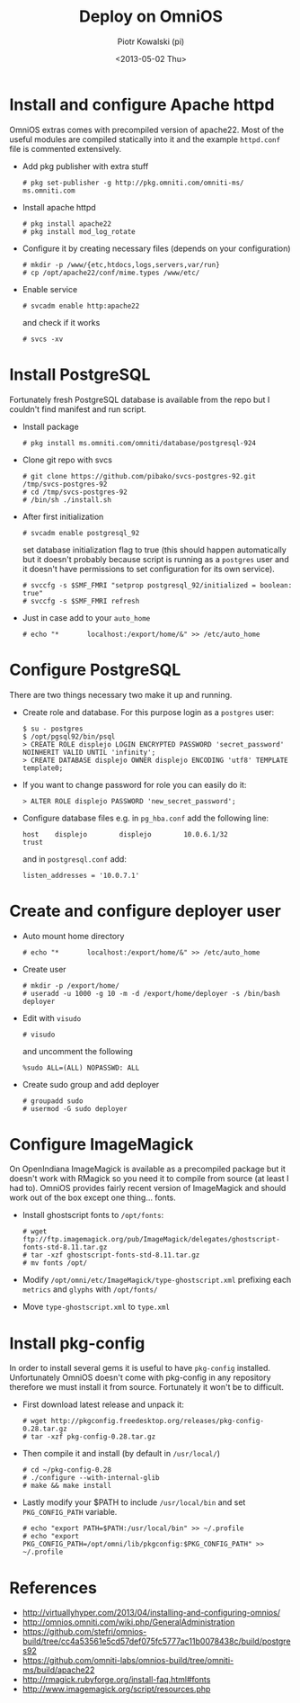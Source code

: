 #+TITLE:     Deploy on OmniOS
#+AUTHOR:    Piotr Kowalski (pi)
#+EMAIL:     piotr.kowalski@me.com
#+DATE:      <2013-05-02 Thu>
#+OPTIONS:   toc:nil

* Install and configure Apache httpd
  OmniOS extras comes with precompiled version of apache22. Most of
  the useful modules are compiled statically into it and the example
  ~httpd.conf~ file is commented extensively.
  - Add pkg publisher with extra stuff
    : # pkg set-publisher -g http://pkg.omniti.com/omniti-ms/ ms.omniti.com
  - Install apache httpd
    : # pkg install apache22
    : # pkg install mod_log_rotate
  - Configure it by creating necessary files (depends on your configuration)
    : # mkdir -p /www/{etc,htdocs,logs,servers,var/run}
    : # cp /opt/apache22/conf/mime.types /www/etc/
  - Enable service
    : # svcadm enable http:apache22
    and check if it works
    : # svcs -xv

* Install PostgreSQL
  Fortunately fresh PostgreSQL database is available from the repo
  but I couldn't find manifest and run script.
  - Install package
    : # pkg install ms.omniti.com/omniti/database/postgresql-924
  - Clone git repo with svcs
    : # git clone https://github.com/pibako/svcs-postgres-92.git /tmp/svcs-postgres-92
    : # cd /tmp/svcs-postgres-92
    : # /bin/sh ./install.sh
  - After first initialization
    : # svcadm enable postgresql_92
    set database initialization flag to true (this should happen
    automatically but it doesn't probably because script is running as
    a ~postgres~ user and it doesn't have permissions to set
    configuration for its own service).
    : # svccfg -s $SMF_FMRI "setprop postgresql_92/initialized = boolean: true"
    : # svccfg -s $SMF_FMRI refresh
  - Just in case add to your ~auto_home~
    : # echo "*       localhost:/export/home/&" >> /etc/auto_home
* Configure PostgreSQL
  There are two things necessary two make it up and running.
  - Create role and database. For this purpose login as a ~postgres~
    user:
    : $ su - postgres
    : $ /opt/pgsql92/bin/psql
    : > CREATE ROLE displejo LOGIN ENCRYPTED PASSWORD 'secret_password' NOINHERIT VALID UNTIL 'infinity';
    : > CREATE DATABASE displejo OWNER displejo ENCODING 'utf8' TEMPLATE template0;
  - If you want to change password for role you can easily do it:
    : > ALTER ROLE displejo PASSWORD 'new_secret_password';
  - Configure database files e.g. in ~pg_hba.conf~ add the following
    line:
    : host    displejo        displejo        10.0.6.1/32             trust
    and in ~postgresql.conf~ add:
    : listen_addresses = '10.0.7.1'

* Create and configure deployer user
  - Auto mount home directory
    : # echo "*       localhost:/export/home/&" >> /etc/auto_home
  - Create user
    : # mkdir -p /export/home/
    : # useradd -u 1000 -g 10 -m -d /export/home/deployer -s /bin/bash deployer
  - Edit with ~visudo~
    : # visudo
    and uncomment the following
    : %sudo ALL=(ALL) NOPASSWD: ALL
  - Create sudo group and add deployer
    : # groupadd sudo
    : # usermod -G sudo deployer

* Configure ImageMagick
  On OpenIndiana ImageMagick is available as a precompiled package but
  it doesn't work with RMagick so you need it to compile from source
  (at least I had to). OmniOS provides fairly recent version of
  ImageMagick and should work out of the box except one
  thing... fonts.
  - Install ghostscript fonts to ~/opt/fonts~:
    : # wget ftp://ftp.imagemagick.org/pub/ImageMagick/delegates/ghostscript-fonts-std-8.11.tar.gz
    : # tar -xzf ghostscript-fonts-std-8.11.tar.gz
    : # mv fonts /opt/
  - Modify ~/opt/omni/etc/ImageMagick/type-ghostscript.xml~ prefixing each ~metrics~ and
    ~glyphs~ with ~/opt/fonts/~
  - Move ~type-ghostscript.xml~ to ~type.xml~

* Install pkg-config
  In order to install several gems it is useful to have ~pkg-config~
  installed. Unfortunately OmniOS doesn't come with pkg-config in any
  repository therefore we must install it from source. Fortunately it
  won't be to difficult.
  - First download latest release and unpack it:
    : # wget http://pkgconfig.freedesktop.org/releases/pkg-config-0.28.tar.gz
    : # tar -xzf pkg-config-0.28.tar.gz
  - Then compile it and install (by default in ~/usr/local/~)
    : # cd ~/pkg-config-0.28
    : # ./configure --with-internal-glib
    : # make && make install
  - Lastly modify your $PATH to include ~/usr/local/bin~ and set
    ~PKG_CONFIG_PATH~ variable.
    : # echo "export PATH=$PATH:/usr/local/bin" >> ~/.profile
    : # echo "export PKG_CONFIG_PATH=/opt/omni/lib/pkgconfig:$PKG_CONFIG_PATH" >> ~/.profile

* References
  - http://virtuallyhyper.com/2013/04/installing-and-configuring-omnios/
  - http://omnios.omniti.com/wiki.php/GeneralAdministration
  - https://github.com/stefri/omnios-build/tree/cc4a53561e5cd57def075fc5777ac11b0078438c/build/postgres92
  - https://github.com/omniti-labs/omnios-build/tree/omniti-ms/build/apache22
  - http://rmagick.rubyforge.org/install-faq.html#fonts
  - http://www.imagemagick.org/script/resources.php
